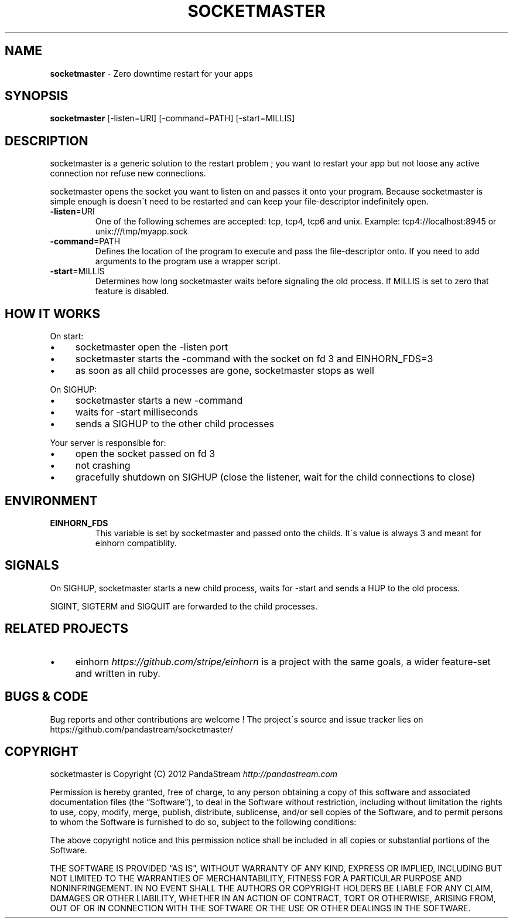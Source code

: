.\" generated with Ronn/v0.7.3
.\" http://github.com/rtomayko/ronn/tree/0.7.3
.
.TH "SOCKETMASTER" "1" "November 2012" "PandaStream" ""
.
.SH "NAME"
\fBsocketmaster\fR \- Zero downtime restart for your apps
.
.SH "SYNOPSIS"
\fBsocketmaster\fR [\-listen=URI] [\-command=PATH] [\-start=MILLIS]
.
.SH "DESCRIPTION"
socketmaster is a generic solution to the restart problem ; you want to restart your app but not loose any active connection nor refuse new connections\.
.
.P
socketmaster opens the socket you want to listen on and passes it onto your program\. Because socketmaster is simple enough is doesn\'t need to be restarted and can keep your file\-descriptor indefinitely open\.
.
.TP
\fB\-listen\fR=URI
One of the following schemes are accepted: tcp, tcp4, tcp6 and unix\. Example: tcp4://localhost:8945 or unix:///tmp/myapp\.sock
.
.TP
\fB\-command\fR=PATH
Defines the location of the program to execute and pass the file\-descriptor onto\. If you need to add arguments to the program use a wrapper script\.
.
.TP
\fB\-start\fR=MILLIS
Determines how long socketmaster waits before signaling the old process\. If MILLIS is set to zero that feature is disabled\.
.
.SH "HOW IT WORKS"
On start:
.
.IP "\(bu" 4
socketmaster open the \-listen port
.
.IP "\(bu" 4
socketmaster starts the \-command with the socket on fd 3 and EINHORN_FDS=3
.
.IP "\(bu" 4
as soon as all child processes are gone, socketmaster stops as well
.
.IP "" 0
.
.P
On SIGHUP:
.
.IP "\(bu" 4
socketmaster starts a new \-command
.
.IP "\(bu" 4
waits for \-start milliseconds
.
.IP "\(bu" 4
sends a SIGHUP to the other child processes
.
.IP "" 0
.
.P
Your server is responsible for:
.
.IP "\(bu" 4
open the socket passed on fd 3
.
.IP "\(bu" 4
not crashing
.
.IP "\(bu" 4
gracefully shutdown on SIGHUP (close the listener, wait for the child connections to close)
.
.IP "" 0
.
.SH "ENVIRONMENT"
.
.TP
\fBEINHORN_FDS\fR
This variable is set by socketmaster and passed onto the childs\. It\'s value is always 3 and meant for einhorn compatiblity\.
.
.SH "SIGNALS"
On SIGHUP, socketmaster starts a new child process, waits for \-start and sends a HUP to the old process\.
.
.P
SIGINT, SIGTERM and SIGQUIT are forwarded to the child processes\.
.
.SH "RELATED PROJECTS"
.
.IP "\(bu" 4
einhorn \fIhttps://github\.com/stripe/einhorn\fR is a project with the same goals, a wider feature\-set and written in ruby\.
.
.IP "" 0
.
.SH "BUGS & CODE"
Bug reports and other contributions are welcome ! The project\'s source and issue tracker lies on https://github\.com/pandastream/socketmaster/
.
.SH "COPYRIGHT"
socketmaster is Copyright (C) 2012 PandaStream \fIhttp://pandastream\.com\fR
.
.P
Permission is hereby granted, free of charge, to any person obtaining a copy of this software and associated documentation files (the “Software”), to deal in the Software without restriction, including without limitation the rights to use, copy, modify, merge, publish, distribute, sublicense, and/or sell copies of the Software, and to permit persons to whom the Software is furnished to do so, subject to the following conditions:
.
.P
The above copyright notice and this permission notice shall be included in all copies or substantial portions of the Software\.
.
.P
THE SOFTWARE IS PROVIDED “AS IS”, WITHOUT WARRANTY OF ANY KIND, EXPRESS OR IMPLIED, INCLUDING BUT NOT LIMITED TO THE WARRANTIES OF MERCHANTABILITY, FITNESS FOR A PARTICULAR PURPOSE AND NONINFRINGEMENT\. IN NO EVENT SHALL THE AUTHORS OR COPYRIGHT HOLDERS BE LIABLE FOR ANY CLAIM, DAMAGES OR OTHER LIABILITY, WHETHER IN AN ACTION OF CONTRACT, TORT OR OTHERWISE, ARISING FROM, OUT OF OR IN CONNECTION WITH THE SOFTWARE OR THE USE OR OTHER DEALINGS IN THE SOFTWARE\.
